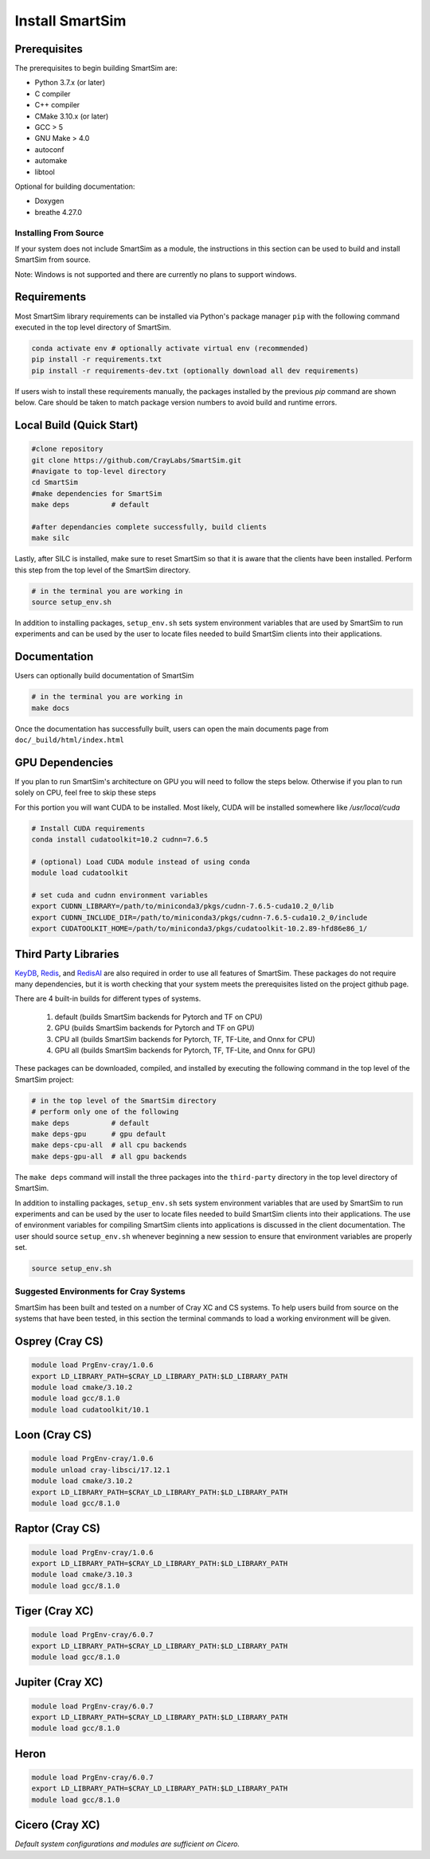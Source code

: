 ****************
Install SmartSim
****************

Prerequisites
-------------
The prerequisites to begin building SmartSim are:

- Python 3.7.x (or later)
- C compiler
- C++ compiler
- CMake 3.10.x (or later)
- GCC > 5
- GNU Make > 4.0
- autoconf
- automake
- libtool

Optional for building documentation:

- Doxygen
- breathe 4.27.0


Installing From Source
======================

If your system does not include SmartSim
as a module, the instructions in this section
can be used to build and install SmartSim from source.

Note: Windows is not supported and there are currently
no plans to support windows.


Requirements
----------------

Most SmartSim library requirements can be installed via Python's
package manager ``pip`` with the following command executed in the
top level directory of SmartSim.

.. code-block:: bash

  conda activate env # optionally activate virtual env (recommended)
  pip install -r requirements.txt
  pip install -r requirements-dev.txt (optionally download all dev requirements)

If users wish to install these requirements manually, the packages
installed by the previous *pip* command are shown below.  Care
should be taken to match package version numbers to avoid build
and runtime errors.


Local Build (Quick Start)
-------------------------
.. code-block:: bash

  #clone repository
  git clone https://github.com/CrayLabs/SmartSim.git
  #navigate to top-level directory
  cd SmartSim
  #make dependencies for SmartSim
  make deps          # default

  #after dependancies complete successfully, build clients
  make silc

Lastly, after SILC is installed, make sure to reset SmartSim
so that it is aware that the clients have been installed.
Perform this step from the top level of the SmartSim
directory.

.. code-block:: bash

  # in the terminal you are working in
  source setup_env.sh

In addition to installing packages, ``setup_env.sh`` sets
system environment variables that are used by SmartSim
to run experiments and can be used by the user to
locate files needed to  build SmartSim clients into their
applications.


Documentation
-------------

Users can optionally build documentation of SmartSim

.. code-block:: bash

  # in the terminal you are working in
  make docs

Once the documentation has successfully built, users can open the
main documents page from ``doc/_build/html/index.html``





GPU Dependencies
----------------

If you plan to run SmartSim's architecture on GPU you will need
to follow the steps below. Otherwise if you plan to run solely
on CPU, feel free to skip these steps

For this portion you will want CUDA to be installed. Most likely,
CUDA will be installed somewhere like `/usr/local/cuda`

.. code-block:: bash

  # Install CUDA requirements
  conda install cudatoolkit=10.2 cudnn=7.6.5

  # (optional) Load CUDA module instead of using conda
  module load cudatoolkit

  # set cuda and cudnn environment variables
  export CUDNN_LIBRARY=/path/to/miniconda3/pkgs/cudnn-7.6.5-cuda10.2_0/lib
  export CUDNN_INCLUDE_DIR=/path/to/miniconda3/pkgs/cudnn-7.6.5-cuda10.2_0/include
  export CUDATOOLKIT_HOME=/path/to/miniconda3/pkgs/cudatoolkit-10.2.89-hfd86e86_1/


Third Party Libraries
---------------------

KeyDB_, `Redis`_, and RedisAI_ are also required
in order to use all features of SmartSim. These packages
do not require many dependencies, but it is worth checking that
your system meets the prerequisites listed on the project
github page.

There are 4 built-in builds for different types of systems.

	1. default (builds SmartSim backends for Pytorch and TF on CPU)
	2. GPU     (builds SmartSim backends for Pytorch and TF on GPU)
	3. CPU all (builds SmartSim backends for Pytorch, TF, TF-Lite, and Onnx for CPU)
	4. GPU all (builds SmartSim backends for Pytorch, TF, TF-Lite, and Onnx for GPU)

.. _KeyDB: https://github.com/JohnSully/KeyDB
.. _Redis: https://github.com/redis/redis
.. _RedisAI: https://github.com/RedisAI/RedisAI

These packages can be downloaded, compiled, and installed
by executing the following command in the top level of the SmartSim project:


.. code-block:: bash

  # in the top level of the SmartSim directory
  # perform only one of the following
  make deps          # default
  make deps-gpu      # gpu default
  make deps-cpu-all  # all cpu backends
  make deps-gpu-all  # all gpu backends


The ``make deps`` command will install the three packages into
the ``third-party`` directory in the top level directory of
SmartSim.

In addition to installing packages, ``setup_env.sh`` sets
system environment variables that are used by SmartSim
to run experiments and can be used by the user to
locate files needed to  build SmartSim clients into their
applications.  The use of environment variables for compiling
SmartSim clients into applications is discussed in the client
documentation. The user should source ``setup_env.sh`` whenever
beginning a new session to ensure that environment
variables are properly set.

.. code-block:: bash

  source setup_env.sh


Suggested Environments for Cray Systems
=======================================

SmartSim has been built and tested on a number of
Cray XC and CS systems.  To help users build from source
on the systems that have been tested, in this section
the terminal commands to load a working environment
will be given.

Osprey (Cray CS)
----------------

.. code-block:: console

		module load PrgEnv-cray/1.0.6
		export LD_LIBRARY_PATH=$CRAY_LD_LIBRARY_PATH:$LD_LIBRARY_PATH
		module load cmake/3.10.2
		module load gcc/8.1.0
		module load cudatoolkit/10.1

Loon (Cray CS)
--------------

.. code-block:: console

		module load PrgEnv-cray/1.0.6
		module unload cray-libsci/17.12.1
		module load cmake/3.10.2
		export LD_LIBRARY_PATH=$CRAY_LD_LIBRARY_PATH:$LD_LIBRARY_PATH
		module load gcc/8.1.0

Raptor (Cray CS)
----------------

.. code-block:: console

		module load PrgEnv-cray/1.0.6
		export LD_LIBRARY_PATH=$CRAY_LD_LIBRARY_PATH:$LD_LIBRARY_PATH
		module load cmake/3.10.3
		module load gcc/8.1.0

Tiger (Cray XC)
---------------

.. code-block:: console

		module load PrgEnv-cray/6.0.7
		export LD_LIBRARY_PATH=$CRAY_LD_LIBRARY_PATH:$LD_LIBRARY_PATH
		module load gcc/8.1.0

Jupiter (Cray XC)
-----------------

.. code-block:: console

		module load PrgEnv-cray/6.0.7
		export LD_LIBRARY_PATH=$CRAY_LD_LIBRARY_PATH:$LD_LIBRARY_PATH
		module load gcc/8.1.0

Heron
-----

.. code-block:: console

		module load PrgEnv-cray/6.0.7
		export LD_LIBRARY_PATH=$CRAY_LD_LIBRARY_PATH:$LD_LIBRARY_PATH
		module load gcc/8.1.0

Cicero (Cray XC)
----------------

*Default system configurations and modules are sufficient on Cicero.*

